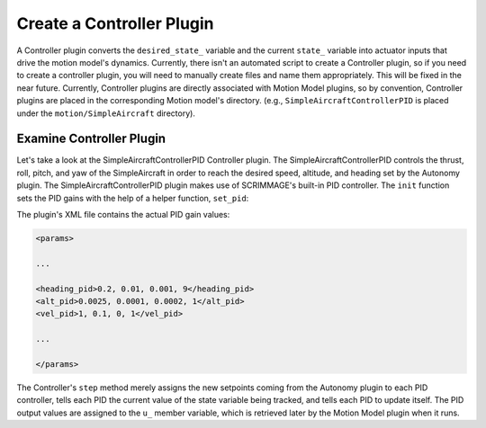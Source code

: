 .. _controller_plugin:

Create a Controller Plugin
==========================

A Controller plugin converts the ``desired_state_`` variable and the current
``state_`` variable into actuator inputs that drive the motion model's
dynamics. Currently, there isn't an automated script to create a Controller
plugin, so if you need to create a controller plugin, you will need to manually
create files and name them appropriately. This will be fixed in the near
future. Currently, Controller plugins are directly associated with Motion Model
plugins, so by convention, Controller plugins are placed in the corresponding
Motion model's directory. (e.g., ``SimpleAircraftControllerPID`` is placed
under the ``motion/SimpleAircraft`` directory).

Examine Controller Plugin
-------------------------

Let's take a look at the SimpleAircraftControllerPID Controller plugin. The
SimpleAircraftControllerPID controls the thrust, roll, pitch, and yaw of the
SimpleAircraft in order to reach the desired speed, altitude, and heading set
by the Autonomy plugin. The SimpleAircraftControllerPID plugin makes use of
SCRIMMAGE's built-in PID controller. The ``init`` function sets the PID gains
with the help of a helper function, ``set_pid``:

.. code-block:: c++
   :linenos:

   void set_pid(sc::PID &pid, std::string str, bool is_angle) {
       std::vector<std::string> str_vals;
       boost::split(str_vals, str, boost::is_any_of(","));
   
       if (str_vals.size() != 4) {
           std::cout << "error parsing in SimpleAircraftControllerPID" << std::endl;
       } else {
           double p = std::stod(str_vals[0]);
           double i = std::stod(str_vals[1]);
           double d = std::stod(str_vals[2]);
           pid.set_parameters(p, i, d);
   
           if (is_angle) {
               double i_lim = sc::Angles::deg2rad(std::stod(str_vals[3]));
               pid.set_integral_band(i_lim);
               pid.set_is_angle(true);
           } else {
               double i_lim = std::stod(str_vals[3]);
               pid.set_integral_band(i_lim);
           }
       }
   }
   
   void SimpleAircraftControllerPID::init(std::map<std::string, std::string> &params) {
       set_pid(heading_pid_, params["heading_pid"], true);
       set_pid(alt_pid_, params["alt_pid"], false);
       set_pid(vel_pid_, params["vel_pid"], false);
       u_ = std::make_shared<Eigen::Vector3d>();
   }

The plugin's XML file contains the actual PID gain values:

.. code-block:: xml

   <params>

   ...
   
   <heading_pid>0.2, 0.01, 0.001, 9</heading_pid>
   <alt_pid>0.0025, 0.0001, 0.0002, 1</alt_pid>
   <vel_pid>1, 0.1, 0, 1</vel_pid>

   ...

   </params>

The Controller's ``step`` method merely assigns the new setpoints coming from
the Autonomy plugin to each PID controller, tells each PID the current value of
the state variable being tracked, and tells each PID to update itself. The PID
output values are assigned to the ``u_`` member variable, which is retrieved
later by the Motion Model plugin when it runs.

.. code-block:: c++
   :linenos:
   
   bool SimpleAircraftControllerPID::step(double t, double dt) {
       double desired_yaw = desired_state_->quat().yaw();                    
        
       heading_pid_.set_setpoint(desired_yaw);
       double u_heading = heading_pid_.step(dt, state_->quat().yaw());     
       double roll_error = u_heading + state_->quat().roll();               
        
       alt_pid_.set_setpoint(desired_state_->pos()(2));
       double u_alt = alt_pid_.step(dt, state_->pos()(2));
       double pitch_error = (-u_alt - state_->quat().pitch());     
           
       vel_pid_.set_setpoint(desired_state_->vel()(0));
       double u_thrust = vel_pid_.step(dt, state_->vel().norm());     
       
       (*u_) << u_thrust, roll_error, pitch_error;
       return true;
   }
